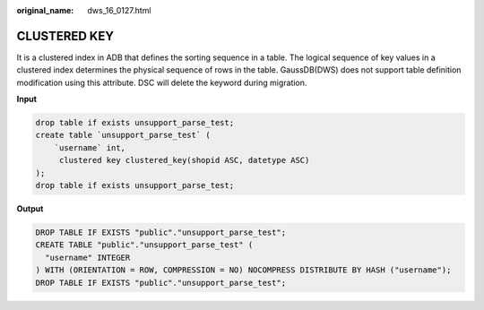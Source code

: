 :original_name: dws_16_0127.html

.. _dws_16_0127:

CLUSTERED KEY
=============

It is a clustered index in ADB that defines the sorting sequence in a table. The logical sequence of key values in a clustered index determines the physical sequence of rows in the table. GaussDB(DWS) does not support table definition modification using this attribute. DSC will delete the keyword during migration.

**Input**

.. code-block::

   drop table if exists unsupport_parse_test;
   create table `unsupport_parse_test` (
       `username` int,
        clustered key clustered_key(shopid ASC, datetype ASC)
   );
   drop table if exists unsupport_parse_test;

**Output**

.. code-block::

   DROP TABLE IF EXISTS "public"."unsupport_parse_test";
   CREATE TABLE "public"."unsupport_parse_test" (
     "username" INTEGER
   ) WITH (ORIENTATION = ROW, COMPRESSION = NO) NOCOMPRESS DISTRIBUTE BY HASH ("username");
   DROP TABLE IF EXISTS "public"."unsupport_parse_test";
